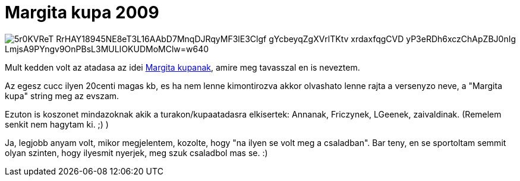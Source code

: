 = Margita kupa 2009

:slug: margita-kupa-2009
:category: bringa
:tags: hu
:date: 2009-11-09T22:05:37Z

image::https://lh3.googleusercontent.com/5r0KVReT-RrHAY18945NE8eT3L16AAbD7MnqDJRqyMF3lE3Clgf_gYcbeyqZgXVrlTKtv_xrdaxfqgCVD_yP3eRDh6xczChApZBJ0nIg_LmjsA9PYngv9OnPBsL3MULIOKUDMoMClw=w640[align="center"]

Mult kedden volt az atadasa az idei http://www.freeweb.hu/margita/margitakupa/[Margita kupanak],
amire meg tavasszal en is neveztem.

Az egesz cucc ilyen 20centi magas kb, es ha nem lenne kimontirozva akkor olvashato lenne rajta a
versenyzo neve, a "Margita kupa" string meg az evszam.

Ezuton is koszonet mindazoknak akik a turakon/kupaatadasra elkisertek: Annanak, Friczynek, LGeenek, zaivaldinak. (Remelem senkit nem hagytam ki. ;) )

Ja, legjobb anyam volt, mikor megjelentem, kozolte, hogy "na ilyen se volt meg a csaladban". Bar
teny, en se sportoltam semmit olyan szinten, hogy ilyesmit nyerjek, meg szuk csaladbol mas se. :)
